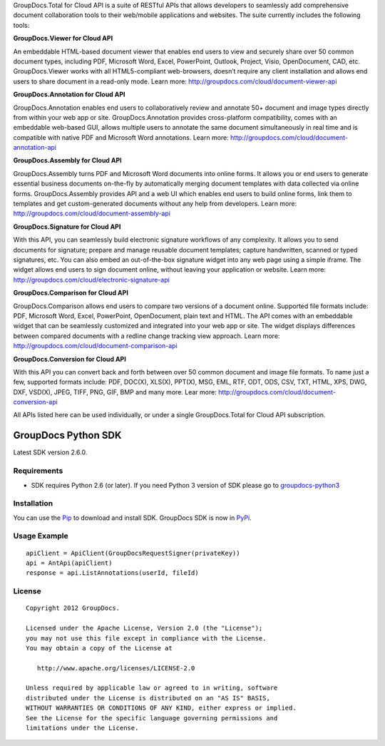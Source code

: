 GroupDocs.Total for Cloud API is a suite of RESTful APIs that allows developers to seamlessly add comprehensive document collaboration tools to their web/mobile applications and websites. The suite currently includes the following tools:

**GroupDocs.Viewer for Cloud API**

An embeddable HTML-based document viewer that enables end users to view and securely share over 50 common document types, including PDF, Microsoft Word, Excel, PowerPoint, Outlook, Project, Visio, OpenDocument, CAD, etc. GroupDocs.Viewer works with all HTML5-compliant web-browsers, doesn’t require any client installation and allows end users to share document in a read-only mode. Learn more: http://groupdocs.com/cloud/document-viewer-api

**GroupDocs.Annotation for Cloud API**

GroupDocs.Annotation enables end users to collaboratively review and annotate 50+ document and image types directly from within your web app or site. GroupDocs.Annotation provides cross-platform compatibility, comes with an embeddable web-based GUI, allows multiple users to annotate the same document simultaneously in real time and is compatible with native PDF and Microsoft Word annotations.  Learn more: http://groupdocs.com/cloud/document-annotation-api

**GroupDocs.Assembly for Cloud API**

GroupDocs.Assembly turns PDF and Microsoft Word documents into online forms. It allows you or end users to generate essential business documents on-the-fly by automatically merging document templates with data collected via online forms. GroupDocs.Assembly provides API and a web UI which enables end users to build online forms, link them to templates and get custom-generated documents without any help from developers. Learn more: http://groupdocs.com/cloud/document-assembly-api

**GroupDocs.Signature for Cloud API**

With this API, you can seamlessly build electronic signature workflows of any complexity. It allows you to send documents for signature; prepare and manage reusable document templates; capture handwritten, scanned or typed signatures, etc. You can also embed an out-of-the-box signature widget into any web page using a simple iframe. The widget allows end users to sign document online, without leaving your application or website. Learn more: http://groupdocs.com/cloud/electronic-signature-api

**GroupDocs.Comparison for Cloud API**

GroupDocs.Comparison allows end users to compare two versions of a document online. Supported file formats include: PDF, Microsoft Word, Excel, PowerPoint, OpenDocument, plain text and HTML. The API comes with an embeddable widget that can be seamlessly customized and integrated into your web app or site. The widget displays differences between compared documents with a redline change tracking view approach. Learn more: http://groupdocs.com/cloud/document-comparison-api

**GroupDocs.Conversion for Cloud API**

With this API you can convert back and forth between over 50 common document and image file formats.  To name just a few, supported formats include: PDF, DOC(X), XLS(X), PPT(X), MSG, EML, RTF, ODT, ODS, CSV, TXT, HTML, XPS, DWG, DXF, VSD(X), JPEG, TIFF, PNG, GIF, BMP and many more. Lear more: 
http://groupdocs.com/cloud/document-conversion-api

All APIs listed here can be used individually, or under a single GroupDocs.Total for Cloud API subscription.

GroupDocs Python SDK |Build Status|_
####################################

Latest SDK version 2.6.0.

Requirements
************

-  SDK requires Python 2.6 (or later). If you need Python 3 version of
   SDK please go to `groupdocs-python3`_

Installation
************

You can use the `Pip`_ to download and install SDK. GroupDocs SDK is now
in `PyPi`_.

Usage Example
*************

::

    apiClient = ApiClient(GroupDocsRequestSigner(privateKey))
    api = AntApi(apiClient)
    response = api.ListAnnotations(userId, fileId)


License
*******

::

    Copyright 2012 GroupDocs.

    Licensed under the Apache License, Version 2.0 (the "License");
    you may not use this file except in compliance with the License.
    You may obtain a copy of the License at

       http://www.apache.org/licenses/LICENSE-2.0

    Unless required by applicable law or agreed to in writing, software
    distributed under the License is distributed on an "AS IS" BASIS,
    WITHOUT WARRANTIES OR CONDITIONS OF ANY KIND, either express or implied.
    See the License for the specific language governing permissions and
    limitations under the License.

.. _Build Status: http://travis-ci.org/groupdocs/groupdocs-python
.. _groupdocs-python3: https://github.com/groupdocs/groupdocs-python3
.. _Pip: http://www.pip-installer.org/
.. _PyPi: http://pypi.python.org/pypi/groupdocs-python
.. _Sign, Manage, Annotate, Assemble, Compare and Convert Documents with GroupDocs: http://groupdocs.com
.. _Sign documents online with GroupDocs Signature: http://groupdocs.com/apps/signature
.. _PDF, Word and Image Annotation with GroupDocs Annotation: http://groupdocs.com/apps/annotation
.. _Online DOC, DOCX, PPT Document Comparison with GroupDocs Comparison: http://groupdocs.com/apps/comparison
.. _Online Document Management with GroupDocs Dashboard: http://groupdocs.com/apps
.. _Doc to PDF, Doc to Docx, PPT to PDF, and other Document Conversions with GroupDocs Viewer: http://groupdocs.com/apps/viewer
.. _Online Document Automation with GroupDocs Assembly: http://groupdocs.com/apps/assembly



.. |Build Status| image:: https://secure.travis-ci.org/groupdocs/groupdocs-python.png